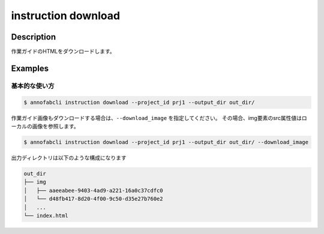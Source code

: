 =================================
instruction download
=================================

Description
=================================
作業ガイドのHTMLをダウンロードします。



Examples
=================================

基本的な使い方
--------------------------


.. code-block::

    $ annofabcli instruction download --project_id prj1 --output_dir out_dir/


作業ガイド画像もダウンロードする場合は、``--download_image`` を指定してください。
その場合、img要素のsrc属性値はローカルの画像を参照します。


.. code-block::

    $ annofabcli instruction download --project_id prj1 --output_dir out_dir/ --download_image


出力ディレクトリは以下のような構成になります

.. code-block::

    out_dir
    ├── img
    │   ├── aaeeabee-9403-4ad9-a221-16a0c37cdfc0
    │   └── d48fb417-8d20-4f00-9c50-d35e27b760e2
    │   ...
    └── index.html


